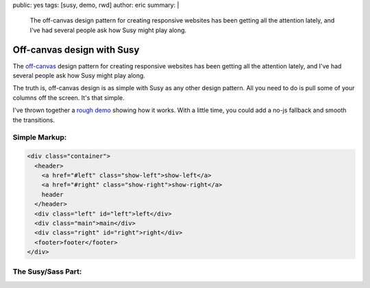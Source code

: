 public: yes
tags: [susy, demo, rwd]
author: eric
summary: |
  The off-canvas design pattern
  for creating responsive websites
  has been getting all the attention lately,
  and I've had several people ask
  how Susy might play along.


Off-canvas design with Susy
===========================

The `off-canvas`_ design pattern
for creating responsive websites
has been getting all the attention lately,
and I've had several people ask
how Susy might play along.

.. _off-canvas: http://jasonweaver.name/lab/offcanvas/

The truth is,
off-canvas design is as simple with Susy
as any other design pattern.
All you need to do
is pull some of your columns off the screen.
It's that simple.

I've thrown together a `rough demo`_
showing how it works.
With a little time,
you could add a no-js fallback
and smooth the transitions.

.. _rough demo: /demos/susy-off-canvas/

Simple Markup:
--------------

.. code:: html

  <div class="container">
    <header>
      <a href="#left" class="show-left">show-left</a>
      <a href="#right" class="show-right">show-right</a>
      header
    </header>
    <div class="left" id="left">left</div>
    <div class="main">main</div>
    <div class="right" id="right">right</div>
    <footer>footer</footer>
  </div>

The Susy/Sass Part:
-------------------

